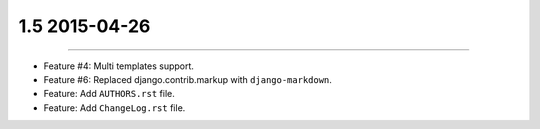 1.5 2015-04-26
==============
----

* Feature #4: Multi templates support.
* Feature #6: Replaced django.contrib.markup with ``django-markdown``.
* Feature: Add ``AUTHORS.rst`` file.
* Feature: Add ``ChangeLog.rst`` file.

